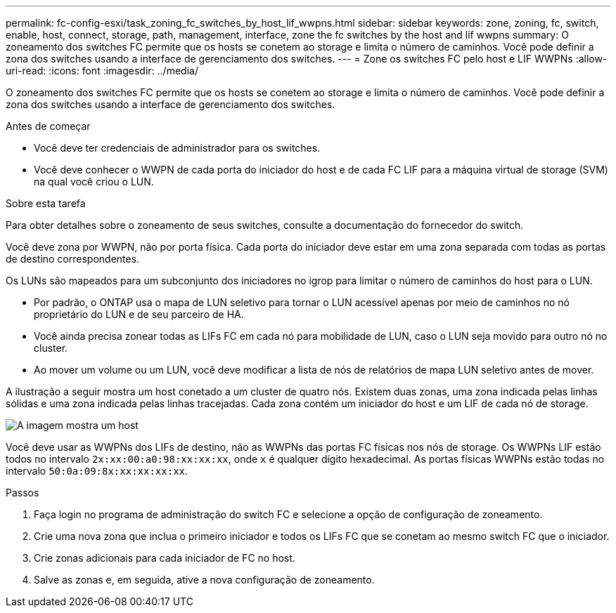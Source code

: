 ---
permalink: fc-config-esxi/task_zoning_fc_switches_by_host_lif_wwpns.html 
sidebar: sidebar 
keywords: zone, zoning, fc, switch, enable, host, connect, storage, path, management, interface, zone the fc switches by the host and lif wwpns 
summary: O zoneamento dos switches FC permite que os hosts se conetem ao storage e limita o número de caminhos. Você pode definir a zona dos switches usando a interface de gerenciamento dos switches. 
---
= Zone os switches FC pelo host e LIF WWPNs
:allow-uri-read: 
:icons: font
:imagesdir: ../media/


[role="lead"]
O zoneamento dos switches FC permite que os hosts se conetem ao storage e limita o número de caminhos. Você pode definir a zona dos switches usando a interface de gerenciamento dos switches.

.Antes de começar
* Você deve ter credenciais de administrador para os switches.
* Você deve conhecer o WWPN de cada porta do iniciador do host e de cada FC LIF para a máquina virtual de storage (SVM) na qual você criou o LUN.


.Sobre esta tarefa
Para obter detalhes sobre o zoneamento de seus switches, consulte a documentação do fornecedor do switch.

Você deve zona por WWPN, não por porta física. Cada porta do iniciador deve estar em uma zona separada com todas as portas de destino correspondentes.

Os LUNs são mapeados para um subconjunto dos iniciadores no igrop para limitar o número de caminhos do host para o LUN.

* Por padrão, o ONTAP usa o mapa de LUN seletivo para tornar o LUN acessível apenas por meio de caminhos no nó proprietário do LUN e de seu parceiro de HA.
* Você ainda precisa zonear todas as LIFs FC em cada nó para mobilidade de LUN, caso o LUN seja movido para outro nó no cluster.
* Ao mover um volume ou um LUN, você deve modificar a lista de nós de relatórios de mapa LUN seletivo antes de mover.


A ilustração a seguir mostra um host conetado a um cluster de quatro nós. Existem duas zonas, uma zona indicada pelas linhas sólidas e uma zona indicada pelas linhas tracejadas. Cada zona contém um iniciador do host e um LIF de cada nó de storage.

image::../media/scm_en_drw_dual_fabric_zoning_fc_esxi.gif[A imagem mostra um host,two FC switches,and four storage nodes. Lines represent the two zones.]

Você deve usar as WWPNs dos LIFs de destino, não as WWPNs das portas FC físicas nos nós de storage. Os WWPNs LIF estão todos no intervalo `2x:xx:00:a0:98:xx:xx:xx`, onde `x` é qualquer dígito hexadecimal. As portas físicas WWPNs estão todas no intervalo `50:0a:09:8x:xx:xx:xx:xx`.

.Passos
. Faça login no programa de administração do switch FC e selecione a opção de configuração de zoneamento.
. Crie uma nova zona que inclua o primeiro iniciador e todos os LIFs FC que se conetam ao mesmo switch FC que o iniciador.
. Crie zonas adicionais para cada iniciador de FC no host.
. Salve as zonas e, em seguida, ative a nova configuração de zoneamento.

